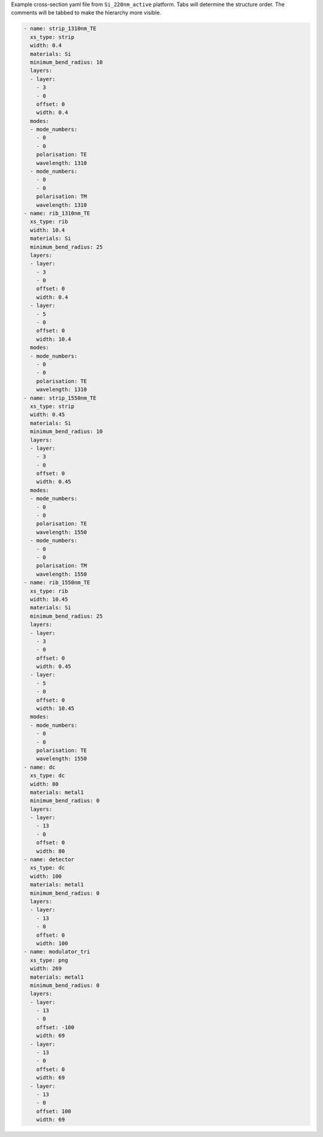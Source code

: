 Example cross-section yaml file from ``Si_220nm_active`` platform.
Tabs will determine the structure order. The comments will be tabbed to make the hierarchy more visible.


.. code-block:: yaml

  - name: strip_1310nm_TE
    xs_type: strip
    width: 0.4
    materials: Si
    minimum_bend_radius: 10
    layers:
    - layer:
      - 3
      - 0
      offset: 0
      width: 0.4
    modes:
    - mode_numbers:
      - 0
      - 0
      polarisation: TE
      wavelength: 1310
    - mode_numbers:
      - 0
      - 0
      polarisation: TM
      wavelength: 1310
  - name: rib_1310nm_TE
    xs_type: rib
    width: 10.4
    materials: Si
    minimum_bend_radius: 25
    layers:
    - layer:
      - 3
      - 0
      offset: 0
      width: 0.4
    - layer:
      - 5
      - 0
      offset: 0
      width: 10.4
    modes:
    - mode_numbers:
      - 0
      - 0
      polarisation: TE
      wavelength: 1310
  - name: strip_1550nm_TE
    xs_type: strip
    width: 0.45
    materials: Si
    minimum_bend_radius: 10
    layers:
    - layer:
      - 3
      - 0
      offset: 0
      width: 0.45
    modes:
    - mode_numbers:
      - 0
      - 0
      polarisation: TE
      wavelength: 1550
    - mode_numbers:
      - 0
      - 0
      polarisation: TM
      wavelength: 1550
  - name: rib_1550nm_TE
    xs_type: rib
    width: 10.45
    materials: Si
    minimum_bend_radius: 25
    layers:
    - layer:
      - 3
      - 0
      offset: 0
      width: 0.45
    - layer:
      - 5
      - 0
      offset: 0
      width: 10.45
    modes:
    - mode_numbers:
      - 0
      - 0
      polarisation: TE
      wavelength: 1550
  - name: dc
    xs_type: dc
    width: 80
    materials: metal1
    minimum_bend_radius: 0
    layers:
    - layer:
      - 13
      - 0
      offset: 0
      width: 80
  - name: detector
    xs_type: dc
    width: 100
    materials: metal1
    minimum_bend_radius: 0
    layers:
    - layer:
      - 13
      - 0
      offset: 0
      width: 100
  - name: modulator_tri
    xs_type: png
    width: 269
    materials: metal1
    minimum_bend_radius: 0
    layers:
    - layer:
      - 13
      - 0
      offset: -100
      width: 69
    - layer:
      - 13
      - 0
      offset: 0
      width: 69
    - layer:
      - 13
      - 0
      offset: 100
      width: 69

